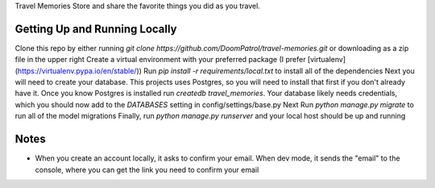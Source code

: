 Travel Memories
Store and share the favorite things you did as you travel.

Getting Up and Running Locally
=============

Clone this repo by either running `git clone https://github.com/DoomPatrol/travel-memories.git` or downloading as a zip file in the upper right
Create a virtual environment with your preferred package (I prefer [virtualenv](https://virtualenv.pypa.io/en/stable/))
Run `pip install -r requirements/local.txt` to install all of the dependencies
Next you will need to create your database. This projects uses Postgres, so you will need to install that first if you don't already have it. Once you know Postgres is installed run `createdb travel_memories`. 
Your database likely needs credentials, which you should now add to the `DATABASES` setting in config/settings/base.py
Next Run `python manage.py migrate` to run all of the model migrations
Finally, run `python manage.py runserver` and your local host should be up and running

Notes
=====

- When you create an account locally, it asks to confirm your email. When dev mode, it sends the "email" to the console, where you can get the link you need to confirm your email